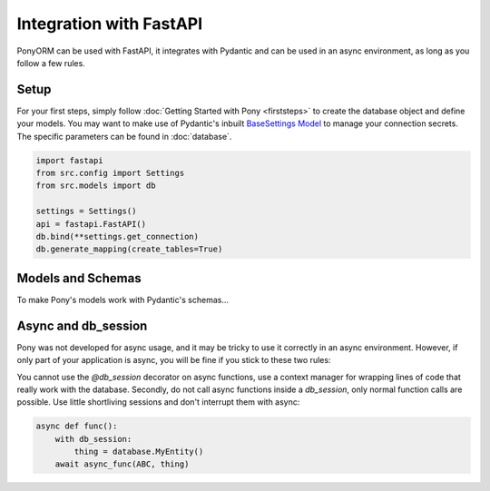 ﻿Integration with FastAPI
========================

PonyORM can be used with FastAPI, it integrates with Pydantic and can be used in an async environment, as long as you follow a few rules.

Setup
-----

For your first steps, simply follow :doc:`Getting Started with Pony <firststeps>` to create the database object and define your models.
You may want to make use of Pydantic's inbuilt `BaseSettings Model`_ to manage your connection secrets. The specific parameters can be found in :doc:`database`.

.. code-block:: python

    import fastapi
    from src.config import Settings
    from src.models import db

    settings = Settings()
    api = fastapi.FastAPI()
    db.bind(**settings.get_connection)
    db.generate_mapping(create_tables=True)

.. todo:: Should the code-block include the Pydantic settings model or is this too far from the Pony Doc scope?
.. _BaseSettings Model: https://pydantic-docs.helpmanual.io/usage/settings/

Models and Schemas
------------------

To make Pony's models work with Pydantic's schemas...

.. todo:: Point to relevant FastAPI doc: https://fastapi.tiangolo.com/tutorial/extra-models/
.. todo:: Maybe answer this StackOverflow Q: https://stackoverflow.com/questions/64521997/list-with-pony-orm-and-fastapi
.. todo:: Maybe answer this StackOverflow Q: https://stackoverflow.com/questions/65134921/most-efficient-way-to-serialize-ponyorm-query-or-a-list-of-objects
.. todo:: Related Github Issue: https://github.com/samuelcolvin/pydantic/issues/2020
.. todo:: Possible Solution: Work with Pydantic.GetterDict: https://fastapi.tiangolo.com/advanced/sql-databases-peewee/#create-a-peeweegetterdict-for-the-pydantic-models-schemas


Async and db_session
--------------------

Pony was not developed for async usage, and it may be tricky to use it correctly in an async environment.
However, if only part of your application is async, you will be fine if you stick to these two rules:

You cannot use the `@db_session` decorator on async functions, use a context manager for wrapping lines of code that really work with the database.
Secondly, do not call async functions inside a `db_session`, only normal function calls are possible. Use little shortliving sessions and don't interrupt them with async:

.. code-block:: python

    async def func():
        with db_session:
            thing = database.MyEntity()
        await async_func(ABC, thing)

